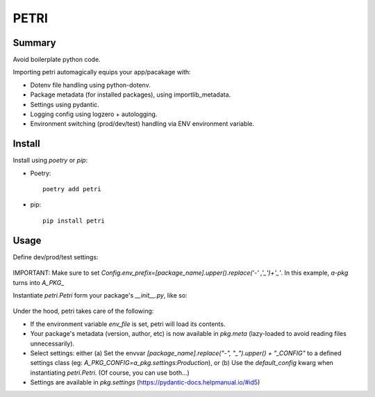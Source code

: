 =====
PETRI
=====

Summary
-------
Avoid boilerplate python code.

Importing petri automagically equips your app/pacakage with:

* Dotenv file handling using python-dotenv.
* Package metadata (for installed packages), using importlib_metadata.
* Settings using pydantic.
* Logging config using logzero + autologging.
* Environment switching (prod/dev/test) handling via ENV environment variable.

Install
-------

Install using `poetry` or `pip`:

- Poetry::

    poetry add petri

- pip::

    pip install petri

Usage
-----

Define dev/prod/test settings:

  .. include:: examples/a_pkg/a_pkg/settings.py

IMPORTANT: Make sure to set
`Config.env_prefix=[package_name].upper().replace('-' ,'_')+'_'`.
In this example, `a-pkg` turns into `A_PKG_`

Instantiate `petri.Petri` form your package's `__init__.py`, like so:

  .. include:: examples/a_pkg/a_pkg/__init__.py

Under the hood, petri takes care of the following:

- If the environment variable `env_file` is set, petri will load its contents.
- Your package's metadata (version, author, etc) is now available in
  `pkg.meta` (lazy-loaded to avoid reading files unnecessarily).
- Select settings: either
  (a) Set the envvar `[package_name].replace("-", "_").upper() + "_CONFIG"` to
  a defined settings class (eg: `A_PKG_CONFIG=a_pkg.settings:Production`), or
  (b) Use the `default_config` kwarg when instantiating `petri.Petri`.
  (Of course, you can use both...)
- Settings are available in `pkg.settings` (https://pydantic-docs.helpmanual.io/#id5)
